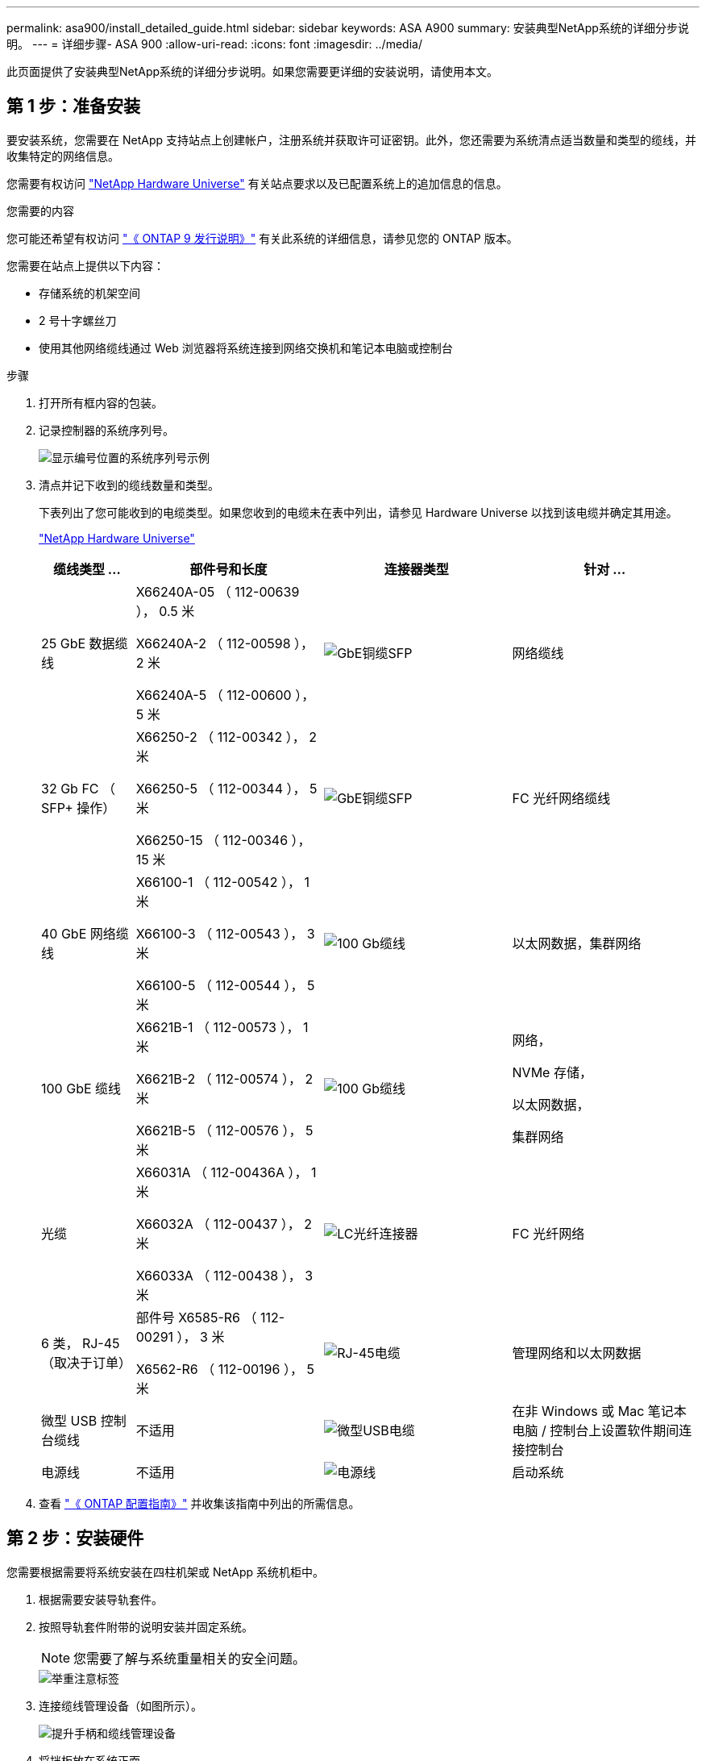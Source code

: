 ---
permalink: asa900/install_detailed_guide.html 
sidebar: sidebar 
keywords: ASA A900 
summary: 安装典型NetApp系统的详细分步说明。 
---
= 详细步骤- ASA 900
:allow-uri-read: 
:icons: font
:imagesdir: ../media/


[role="lead"]
此页面提供了安装典型NetApp系统的详细分步说明。如果您需要更详细的安装说明，请使用本文。



== 第 1 步：准备安装

要安装系统，您需要在 NetApp 支持站点上创建帐户，注册系统并获取许可证密钥。此外，您还需要为系统清点适当数量和类型的缆线，并收集特定的网络信息。

您需要有权访问 https://hwu.netapp.com["NetApp Hardware Universe"^] 有关站点要求以及已配置系统上的追加信息的信息。

.您需要的内容
您可能还希望有权访问 http://mysupport.netapp.com/documentation/productlibrary/index.html?productID=62286["《 ONTAP 9 发行说明》"^] 有关此系统的详细信息，请参见您的 ONTAP 版本。

您需要在站点上提供以下内容：

* 存储系统的机架空间
* 2 号十字螺丝刀
* 使用其他网络缆线通过 Web 浏览器将系统连接到网络交换机和笔记本电脑或控制台


.步骤
. 打开所有框内容的包装。
. 记录控制器的系统序列号。
+
image:../media/drw_ssn_label.svg["显示编号位置的系统序列号示例"]

. 清点并记下收到的缆线数量和类型。
+
下表列出了您可能收到的电缆类型。如果您收到的电缆未在表中列出，请参见 Hardware Universe 以找到该电缆并确定其用途。

+
https://hwu.netapp.com["NetApp Hardware Universe"^]

+
[cols="1,2,2,2"]
|===
| 缆线类型 ... | 部件号和长度 | 连接器类型 | 针对 ... 


 a| 
25 GbE 数据缆线
 a| 
X66240A-05 （ 112-00639 ）， 0.5 米

X66240A-2 （ 112-00598 ）， 2 米

X66240A-5 （ 112-00600 ）， 5 米
 a| 
image:../media/oie_cable_sfp_gbe_copper.png["GbE铜缆SFP"]
 a| 
网络缆线



 a| 
32 Gb FC （ SFP+ 操作）
 a| 
X66250-2 （ 112-00342 ）， 2 米

X66250-5 （ 112-00344 ）， 5 米

X66250-15 （ 112-00346 ）， 15 米
 a| 
image:../media/oie_cable_sfp_gbe_copper.png["GbE铜缆SFP"]
 a| 
FC 光纤网络缆线



 a| 
40 GbE 网络缆线
 a| 
X66100-1 （ 112-00542 ）， 1 米

X66100-3 （ 112-00543 ）， 3 米

X66100-5 （ 112-00544 ）， 5 米
 a| 
image:../media/oie_cable100_gbe_qsfp28.png["100 Gb缆线"]
 a| 
以太网数据，集群网络



 a| 
100 GbE 缆线
 a| 
X6621B-1 （ 112-00573 ）， 1 米

X6621B-2 （ 112-00574 ）， 2 米

X6621B-5 （ 112-00576 ）， 5 米
 a| 
image:../media/oie_cable100_gbe_qsfp28.png["100 Gb缆线"]
 a| 
网络，

NVMe 存储，

以太网数据，

集群网络



 a| 
光缆
 a| 
X66031A （ 112-00436A ）， 1 米

X66032A （ 112-00437 ）， 2 米

X66033A （ 112-00438 ）， 3 米
 a| 
image:../media/oie_cable_fiber_lc_connector.png["LC光纤连接器"]
 a| 
FC 光纤网络



 a| 
6 类， RJ-45 （取决于订单）
 a| 
部件号 X6585-R6 （ 112-00291 ）， 3 米

X6562-R6 （ 112-00196 ）， 5 米
 a| 
image:../media/oie_cable_rj45.png["RJ-45电缆"]
 a| 
管理网络和以太网数据



 a| 
微型 USB 控制台缆线
 a| 
不适用
 a| 
image:../media/oie_cable_micro_usb.png["微型USB电缆"]
 a| 
在非 Windows 或 Mac 笔记本电脑 / 控制台上设置软件期间连接控制台



 a| 
电源线
 a| 
不适用
 a| 
image:../media/oie_cable_power.png["电源线"]
 a| 
启动系统

|===
. 查看 https://library.netapp.com/ecm/ecm_download_file/ECMLP2862613["《 ONTAP 配置指南》"^] 并收集该指南中列出的所需信息。




== 第 2 步：安装硬件

您需要根据需要将系统安装在四柱机架或 NetApp 系统机柜中。

. 根据需要安装导轨套件。
. 按照导轨套件附带的说明安装并固定系统。
+

NOTE: 您需要了解与系统重量相关的安全问题。

+
image::../media/drw_9500_lifting_icon.svg[举重注意标签]

. 连接缆线管理设备（如图所示）。
+
image::../media/drw_9500_cable_management_arms.svg[提升手柄和缆线管理设备]

. 将挡板放在系统正面。


下图显示了典型系统的外观以及主要组件位于系统背面的位置：

image::../media/drw_a900_controller_in_chassis_ID_IEOPS-856.svg[典型集群配置]



== 第 3 步：使用缆线将控制器连接到网络

您可以使用双节点无交换机集群方法或集群互连网络将控制器连接到网络。

[role="tabbed-block"]
====
.选项 1 ：双节点无交换机集群
--
控制器上的管理网络，数据网络和管理端口连接到交换机。两个控制器上的集群互连端口均已通过缆线连接。

.开始之前
您必须已联系网络管理员，了解有关将系统连接到交换机的信息。

在端口中插入缆线时，请务必检查缆线拉片的方向。所有网络模块端口的缆线拉片均已启动。

image:../media/oie_cable_pull_tab_up.png["电缆拉片方向"]


NOTE: 插入连接器时，您应感觉到连接器卡入到位；如果您不认为连接器卡嗒声，请将其卸下，然后将其翻转并重试。

. 使用动画或插图完成控制器与交换机之间的布线：
+
.动画—为双节点无交换机集群布线
video::37419c37-f56f-48e5-8e6c-afa600095444[panopto]
+
image:../media/drw_a900_tnsc_network_cabling_IEOPS-933.svg["双节点无交换机网络布线"]

+
[cols="20%,80%"]
|===
| 步骤 | 在每个控制器上执行 


 a| 
image:../media/icon_square_1_green.png["标注编号1"]
 a| 
使用缆线连接集群互连端口：

** 插槽 A4 和 B4 （ E4A ）
** 插槽 -A8 和 B8 （ E8a ）


image:../media/oie_cable100_gbe_qsfp28.png["100 Gb缆线"]



 a| 
image:../media/icon_square_2_purple.png["标注编号2"]
 a| 
使用缆线连接控制器管理（扳手）端口。

image:../media/oie_cable_rj45.png["RJ-45电缆"]



 a| 
image:../media/icon_square_3_orange.png["标注编号3"]
 a| 
使用缆线连接 25 GbE 网络交换机：

插槽 A3 和 B3 （ E3A 和 E3C ）以及插槽 A9 和 B9 （ e9a 和 e9c ）中的端口连接到 25 GbE 网络交换机。

image:../media/oie_cable_sfp_gbe_copper.png["GbE铜缆SFP"]

40GbE 主机网络交换机：

使用缆线将插槽 A4 和 B4 （ e4b ）以及插槽 A4 和 B8 （ e8b ）中的主机‐端 b 端口连接到主机交换机。

image:../media/oie_cable100_gbe_qsfp28.png["100 Gb缆线"]



 a| 
image:../media/icon_square_4_red.png["标注编号4"]
 a| 
使用缆线连接 32 Gb FC 连接：

使用缆线将插槽 5 和 B5 （ 5a ， 5b ， 5c 和 5d ）以及插槽 A7 和 B7 （ 7a ， 7b ， 7c 和 7d ）中的端口连接到 32 Gb FC 网络交换机。

image:../media/oie_cable_sfp_gbe_copper.png["GbE铜缆SFP"]



 a| 
image::../media/icon_square_5_grey.png[标注图标5]
 a| 
** 将缆线固定到缆线管理臂上(未显示)。
** 将电源线连接到PSU并将其连接到不同的电源(未显示)。PSU 1和3为所有A侧组件供电、而PSU2和PSU4则为所有B侧组件供电。


image:../media/drw_a900fas9500_power_icon_IEOPS-1142.svg["电源连接"]

|===


--
.选项 2 ：交换集群
--
控制器上的管理网络，数据网络和管理端口连接到交换机。集群互连和 HA 端口通过缆线连接到集群 /HA 交换机。

.开始之前
您必须已联系网络管理员，了解有关将系统连接到交换机的信息。

在端口中插入缆线时，请务必检查缆线拉片的方向。所有网络模块端口的缆线拉片均已启动。

image:../media/oie_cable_pull_tab_up.png["电缆拉片方向"]


NOTE: 插入连接器时、您应感觉到连接器卡入到位；如果您不觉得连接器卡嗒声、请将其卸下、然后将其翻转并重试。

. 使用动画或插图完成控制器与交换机之间的布线：
+
.动画—为有交换机集群布线
video::61ec11ec-aa30-474a-87a5-afa60008b52b[panopto]
+
image:../media/drw_a900_switched_network_cabling_IEOPS-934.svg["宽度= 500像素"]

+
[cols="20%,80%"]
|===
| 步骤 | 在每个控制器上执行 


 a| 
image:../media/icon_square_1_green.png["标注编号1"]
 a| 
使用缆线连接集群互连 A 端口：

** 插槽 A4 和 B4 （ E4A ）连接到集群网络交换机。
** 插槽 "A8 和 B8 （ E8a ）连接到集群网络交换机。


image:../media/oie_cable100_gbe_qsfp28.png["100 Gb缆线"]



 a| 
image:../media/icon_square_2_yellow.png["标注编号2"]
 a| 
使用缆线连接控制器管理（扳手）端口。

image:../media/oie_cable_rj45.png["RJ-45电缆"]



 a| 
image:../media/icon_square_3_orange.png["标注编号3"]
 a| 
使用缆线连接 25GbE 网络交换机：

插槽 A3 和 B3 （ E3A 和 E3C ）以及插槽 A9 和 B9 （ e9a 和 e9c ）中的端口连接到 25 GbE 网络交换机。

image:../media/oie_cable_sfp_gbe_copper.png["GbE铜缆SFP"]

40GbE 主机网络交换机：

使用缆线将插槽 A4 和 B4 （ e4b ）以及插槽 A4 和 B8 （ e8b ）中的主机‐端 b 端口连接到主机交换机。

image:../media/oie_cable100_gbe_qsfp28.png["100 Gb缆线"]



 a| 
image:../media/icon_square_4_red.png["标注编号4"]
 a| 
使用缆线连接 32 Gb FC 连接：

使用缆线将插槽 5 和 B5 （ 5a ， 5b ， 5c 和 5d ）以及插槽 A7 和 B7 （ 7a ， 7b ， 7c 和 7d ）中的端口连接到 32 Gb FC 网络交换机。

image:../media/oie_cable_sfp_gbe_copper.png["GbE铜缆SFP"]



 a| 
image:../media/icon_square_5_grey.png["标注图标5"]
 a| 
** 将缆线固定到缆线管理臂上(未显示)。
** 将电源线连接到PSU并将其连接到不同的电源(未显示)。PSU 1和3为所有A侧组件供电、而PSU2和PSU4则为所有B侧组件供电。


image:../media/oie_cable_power.png["电源线"]

image:../media/drw_a900fas9500_power_icon_IEOPS-1142.svg["宽度=200个"]

|===


--
====


== 第 4 步：使用缆线将控制器连接到驱动器架

使用缆线将一个NS224驱动器架或两个NS224驱动器架连接到控制器。

[role="tabbed-block"]
====
.选项1：使用缆线将控制器连接到一个NS224驱动器架
--
您必须使用缆线将每个控制器连接到 NS224 驱动器架上的 NSM 模块。

.开始之前
* 请务必检查插图箭头以确定正确的缆线连接器拉片方向。存储模块的缆线拉片已启动，而磁盘架上的拉片已关闭。


image:../media/oie_cable_pull_tab_up.png["电缆拉片方向"]

image:../media/oie_cable_pull_tab_down.png["拉片方向"]


NOTE: 插入连接器时，您应感觉到连接器卡入到位；如果您不认为连接器卡嗒声，请将其卸下，然后将其翻转并重试。

. 使用以下动画或图形将控制器连接到一个 NS224 驱动器架。
+
.动画-为一个NS224磁盘架布线
video::8d8b45cd-bd8f-4fab-a4fa-afa5017e7b72[panopto]
+
image:../media/drw_a900_NS224_one shelf_cabling_IEOPS-937.svg["宽度= 500像素"]

+
[cols="20%,80%"]
|===
| 步骤 | 在每个控制器上执行 


 a| 
image:../media/icon_square_1_blue.png["标注编号1"]
 a| 
** 将控制器 A 端口 E2A 连接到磁盘架上 NSM A 上的端口 e0a 。
** 将控制器 A 端口 e10b 连接到磁盘架上 NSM B 上的端口 e0b 。


image:../media/oie_cable100_gbe_qsfp28.png["宽度=50个"]

100 GbE 缆线



 a| 
image:../media/icon_square_2_yellow.png["标注编号1"]
 a| 
** 将控制器 B 端口 E2A 连接到磁盘架上 NSM B 上的端口 e0a 。
** 将控制器 B 端口 e10b 连接到磁盘架上 NSM A 上的端口 e0b 。


image:../media/oie_cable100_gbe_qsfp28.png["宽度=50个"]

100 GbE 缆线

|===


--
.选项2：使用缆线将控制器连接到两个NS224驱动器架
--
您必须使用缆线将每个控制器连接到 NS224 驱动器架上的 NSM 模块。

.开始之前
* 请务必检查插图箭头以确定正确的缆线连接器拉片方向。存储模块的缆线拉片已启动，而磁盘架上的拉片已关闭。


image:../media/oie_cable_pull_tab_up.png["电缆拉片方向"]

image:../media/oie_cable_pull_tab_down.png["拉片方向"]


NOTE: 插入连接器时，您应感觉到连接器卡入到位；如果您不认为连接器卡嗒声，请将其卸下，然后将其翻转并重试。

. Use the following animation or diagram to cable your controllers to two NS224 drive shelves.
+
.动画-使用缆线连接两个NS224磁盘架
video::ec143c32-9e4b-47e5-893e-afa5017da6b4[panopto]
+
image:../media/drw_a900_NS224_line_art_two shelf_cabling_IEOPS-1147.svg["宽度= 500像素"]

+
image:../media/drw_a900_NS224_two_shelf_cabling_IEOPS-938.svg["宽度= 500像素"]

+
[cols="20%,80%"]
|===
| 步骤 | 在每个控制器上执行 


 a| 
image:../media/icon_square_1_blue.png["标注编号1"]
 a| 
** 将控制器 A 端口 E2A 连接到磁盘架 1 上的 NSM A e0a 。
** 将控制器 A 端口 e10b 连接到磁盘架 1 上的 NSM B e0b 。
** 将控制器 A 端口 e2b 连接到磁盘架 2 上的 NSM B e0b 。
** 将控制器 A 端口 E10A 连接到磁盘架 2 上的 NSM A e0a 。


image:../media/oie_cable100_gbe_qsfp28.png["100 GbE QSFPConnector"]

100 GbE 缆线



 a| 
image:../media/icon_square_2_yellow.png["标注图标2."]
 a| 
** 将控制器 B 端口 E2A 连接到磁盘架 1 上的 NSM B e0a 。
** 将控制器 B 端口 e10b 连接到磁盘架 1 上的 NSM A e0b 。
** 将控制器 B 端口 e2b 连接到磁盘架 2 上的 NSM A e0b 。
** 将控制器 B 端口 E10A 连接到磁盘架 2 上的 NSM B e0a 。


image:../media/oie_cable100_gbe_qsfp28.png["100 GbE QSFPConnector"]

100 GbE 缆线

|===


--
====


== 第 5 步：完成系统设置和配置

您可以使用仅连接到交换机和笔记本电脑的集群发现完成系统设置和配置，也可以直接连接到系统中的控制器，然后连接到管理交换机。

[role="tabbed-block"]
====
.选项 1 ：如果启用了网络发现
--
如果您在笔记本电脑上启用了网络发现，则可以使用自动集群发现完成系统设置和配置。

. 使用以下动画或图形设置一个或多个驱动器架 ID ：
+
NS224 磁盘架已预先设置为磁盘架 ID 00 和 01 。如果要更改磁盘架ID、则必须创建一个工具以插入按钮所在的孔中。link:../ns224/change-shelf-id.html["更改磁盘架 ID — NS224 磁盘架"]有关详细说明、请参见。

+
.动画—设置NVMe驱动器架ID
video::95a29da1-faa3-4ceb-8a0b-ac7600675aa6[panopto]
+
image:../media/drw_a900_oie_change_ns224_shelf_ID_ieops-836.svg["更改磁盘架 ID"]

+
[cols="20%,80%"]
|===


 a| 
image:../media/icon_round_1.png["标注编号1"]
 a| 
磁盘架端盖



 a| 
image:../media/icon_round_2.png["标注编号2"]
 a| 
磁盘架面板



 a| 
image:../media/icon_round_3.png["标注编号3"]
 a| 
磁盘架ID LED



 a| 
image:../media/icon_round_4.png["标注编号4"]
 a| 
磁盘架ID设置按钮

|===
. 打开两个节点电源上的电源开关。
+
.动画—打开控制器的电源
video::a905e56e-c995-4704-9673-adfa0005a891[panopto]
+
image:../media/drw_a900_power-on_IEOPS-941.svg["宽度= 500像素"]

+

NOTE: 初始启动可能需要长达八分钟的时间。

. 确保您的笔记本电脑已启用网络发现。
+
有关详细信息，请参见笔记本电脑的联机帮助。

. 使用以下动画将您的笔记本电脑连接到管理交换机。
+
.动画—将笔记本电脑连接到管理交换机
video::d61f983e-f911-4b76-8b3a-ab1b0066909b[panopto]
+
image:../media/dwr_laptop_to_switch_only.svg["宽度= 500像素"]

. 选择列出的 ONTAP 图标以发现：
+
image:../media/drw_autodiscovery_controler_select.svg["宽度= 500像素"]

+
.. 打开文件资源管理器。
.. 单击左窗格中的 network 。
.. 右键单击并选择刷新。
.. 双击 ONTAP 图标并接受屏幕上显示的任何证书。
+

NOTE: XXXXX 是目标节点的系统序列号。

+
此时将打开 System Manager 。



. 使用 System Manager 引导式设置使用中收集的数据配置系统 https://library.netapp.com/ecm/ecm_download_file/ECMLP2862613["《 ONTAP 配置指南》"^]。
. 设置您的帐户并下载 Active IQ Config Advisor ：
+
.. 登录到现有帐户或创建帐户。
+
https://mysupport.netapp.com/eservice/public/now.do["NetApp 支持注册"^]

.. 注册您的系统。
+
https://mysupport.netapp.com/eservice/registerSNoAction.do?moduleName=RegisterMyProduct["NetApp 产品注册"^]

.. 下载 Active IQ Config Advisor 。
+
https://mysupport.netapp.com/site/tools/tool-eula/activeiq-configadvisor["NetApp 下载： Config Advisor"^]



. 运行 Config Advisor 以验证系统的运行状况。
. After you have completed the initial configuration, go to the https://www.netapp.com/data-management/oncommand-system-documentation/["ONTAP 和 AMP ； ONTAP System Manager 文档资源"^] page for information about configuring additional features in ONTAP.


--
.选项 2 ：如果未启用网络发现
--
如果您使用的不是基于 Windows 或 Mac 的笔记本电脑或控制台，或者未启用自动发现，则必须使用此任务完成配置和设置。

. 为笔记本电脑或控制台布线并进行配置：
+
.. 使用 N-8-1 将笔记本电脑或控制台上的控制台端口设置为 115200 波特。
+

NOTE: 有关如何配置控制台端口的信息，请参见笔记本电脑或控制台的联机帮助。

.. 使用系统随附的控制台缆线将控制台缆线连接到笔记本电脑或控制台，然后将此笔记本电脑连接到管理子网上的管理交换机。
+
image:../media/drw_a900_cable_console_switch_controller_IEOPS-953.svg["控制台电缆连接"]

.. 使用管理子网上的一个 TCP/IP 地址为笔记本电脑或控制台分配 TCP/IP 地址。


. 使用以下动画设置一个或多个驱动器架 ID ：
+
NS224 磁盘架已预先设置为磁盘架 ID 00 和 01 。如果要更改磁盘架ID、则必须创建一个工具以插入按钮所在的孔中。link:../ns224/change-shelf-id.html["更改磁盘架 ID — NS224 磁盘架"]有关详细说明、请参见。

+
.动画—设置NVMe驱动器架ID
video::95a29da1-faa3-4ceb-8a0b-ac7600675aa6[panopto]
+
image:../media/drw_a900_oie_change_ns224_shelf_ID_ieops-836.svg["更改磁盘架 ID"]

+
[cols="1,5"]
|===


 a| 
image:../media/icon_round_1.png["标注编号1"]
 a| 
磁盘架端盖



 a| 
image:../media/icon_round_2.png["标注编号2"]
 a| 
磁盘架面板



 a| 
image:../media/icon_round_3.png["标注编号3"]
 a| 
磁盘架ID LED



 a| 
image:../media/icon_round_4.png["标注编号4"]
 a| 
磁盘架ID设置按钮

|===
. 打开两个节点电源上的电源开关。
+
.动画—打开控制器的电源
video::bb04eb23-aa0c-4821-a87d-ab2300477f8b[panopto]
+
图像：[callout number 1] drw_a900_power-on_IEOPS-941.svg[wide=500P]

+

NOTE: 初始启动可能需要长达八分钟的时间。

. 将初始节点管理 IP 地址分配给其中一个节点。
+
[cols="20%,80%"]
|===
| 如果管理网络具有 DHCP... | 那么 ... 


 a| 
已配置
 a| 
记录分配给新控制器的 IP 地址。



 a| 
未配置
 a| 
.. 使用 PuTTY ，终端服务器或环境中的等效项打开控制台会话。
+

NOTE: 如果您不知道如何配置 PuTTY ，请查看笔记本电脑或控制台的联机帮助。

.. 在脚本提示时输入管理 IP 地址。


|===
. 使用笔记本电脑或控制台上的 System Manager 配置集群：
+
.. 将浏览器指向节点管理 IP 地址。
+

NOTE: The format for the address is +https://x.x.x.x+.

.. Configure the system using the data you collected in the https://library.netapp.com/ecm/ecm_download_file/ECMLP2862613["《 ONTAP 配置指南》"^]


. 设置您的帐户并下载 Active IQ Config Advisor ：
+
.. 登录到现有帐户或创建帐户。
+
https://mysupport.netapp.com/eservice/public/now.do["NetApp 支持注册"^]

.. 注册您的系统。
+
https://mysupport.netapp.com/eservice/registerSNoAction.do?moduleName=RegisterMyProduct["NetApp 产品注册"^]

.. 下载 Active IQ Config Advisor 。
+
https://mysupport.netapp.com/site/tools/tool-eula/activeiq-configadvisor["NetApp 下载： Config Advisor"^]



. 运行 Config Advisor 以验证系统的运行状况。
. After you have completed the initial configuration, go to the https://www.netapp.com/data-management/oncommand-system-documentation/["ONTAP 和 AMP ； ONTAP System Manager 文档资源"^] page for information about configuring additional features in ONTAP.


--
====